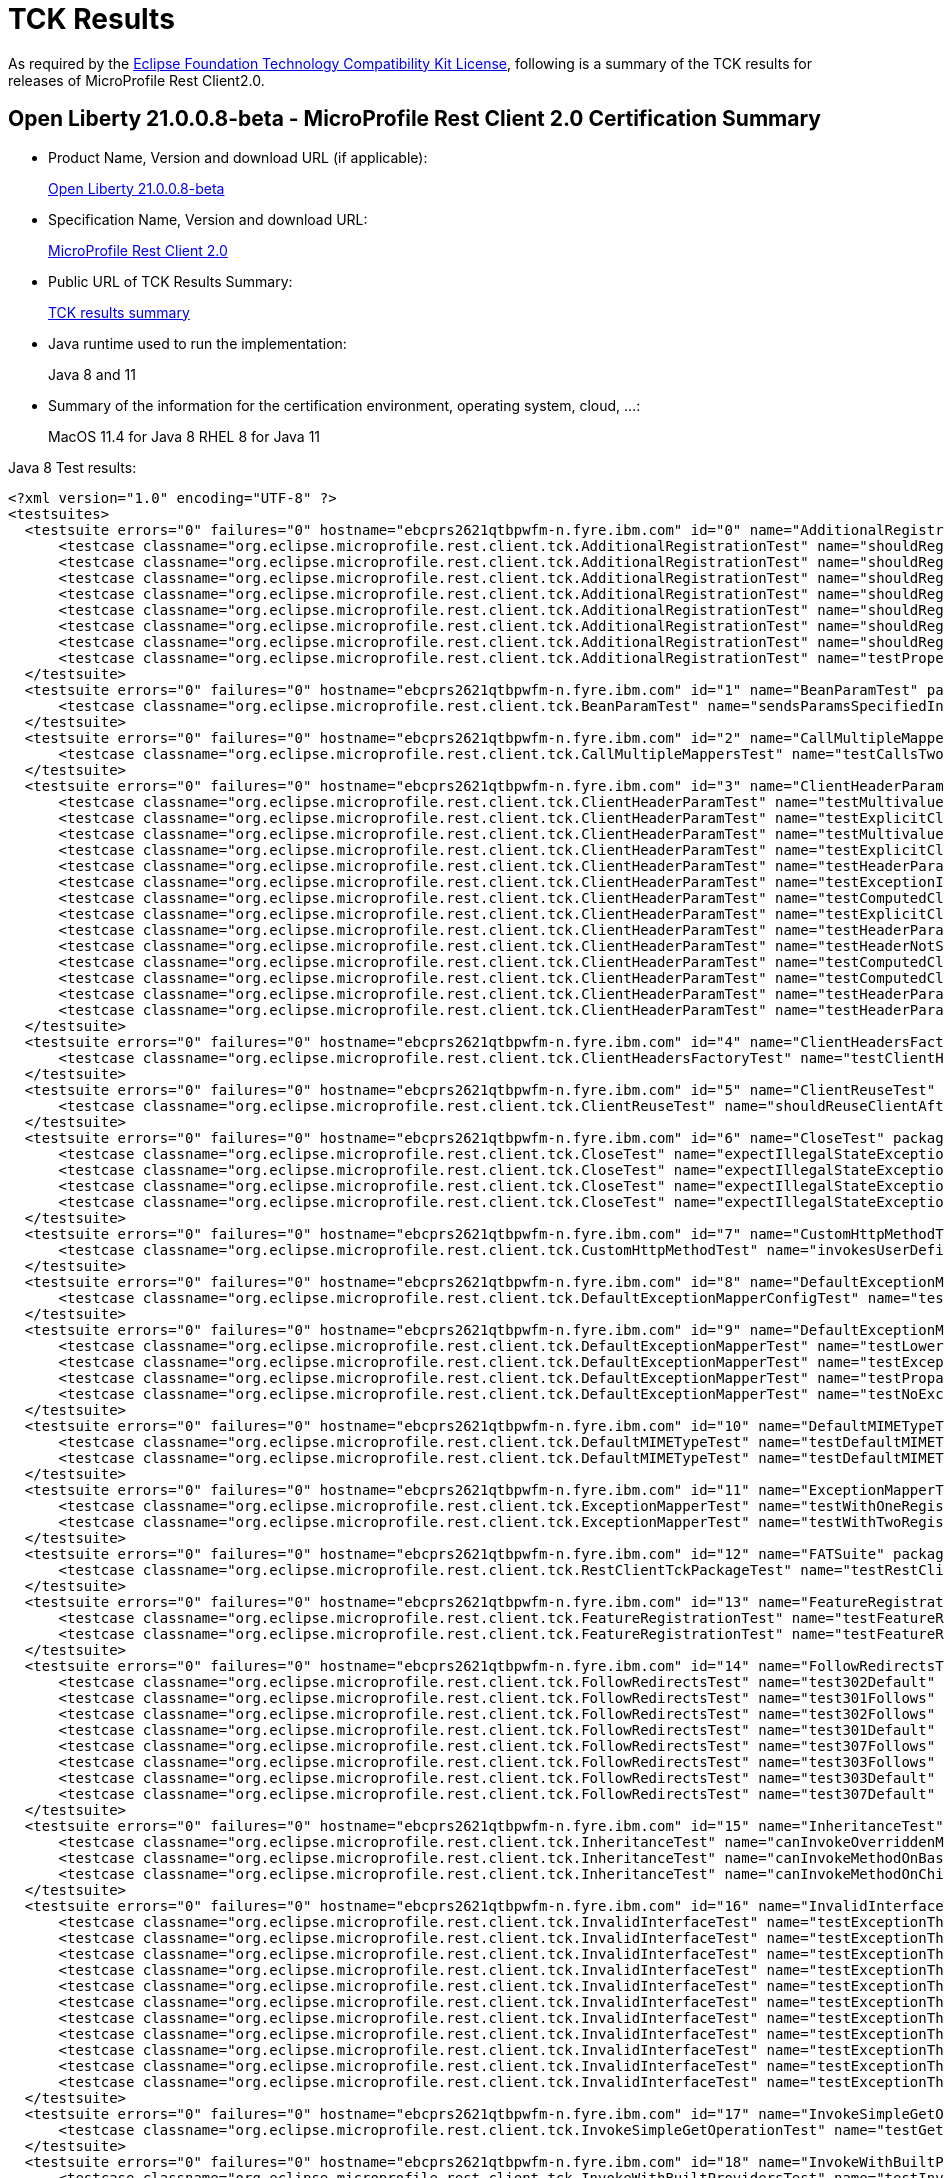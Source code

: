 :page-layout: certification
= TCK Results

As required by the https://www.eclipse.org/legal/tck.php[Eclipse Foundation Technology Compatibility Kit License], following is a summary of the TCK results for releases of MicroProfile Rest Client2.0.

== Open Liberty 21.0.0.8-beta - MicroProfile Rest Client 2.0 Certification Summary

* Product Name, Version and download URL (if applicable):
+
https://repo1.maven.org/maven2/io/openliberty/openliberty-runtime/21.0.0.8-beta/openliberty-runtime-21.0.0.8-beta.zip[Open Liberty 21.0.0.8-beta]

* Specification Name, Version and download URL:
+
link:https://download.eclipse.org/microprofile/microprofile-rest-client-2.0/microprofile-rest-client-spec-2.0.html[MicroProfile Rest Client 2.0]

* Public URL of TCK Results Summary:
+
link:TCKResults.html[TCK results summary]

* Java runtime used to run the implementation:
+
Java 8 and 11

* Summary of the information for the certification environment, operating system, cloud, ...:
+
MacOS 11.4 for Java 8
RHEL 8 for Java 11

Java 8 Test results:

[source,xml]
----
<?xml version="1.0" encoding="UTF-8" ?>
<testsuites>
  <testsuite errors="0" failures="0" hostname="ebcprs2621qtbpwfm-n.fyre.ibm.com" id="0" name="AdditionalRegistrationTest" package="org.eclipse.microprofile.rest.client.tck" tests="8" time="0.629" timestamp="7 Jul 2021 10:43:41 GMT">
      <testcase classname="org.eclipse.microprofile.rest.client.tck.AdditionalRegistrationTest" name="shouldRegisterAMultiTypedProviderClassWithPriorities" time="0.027" />
      <testcase classname="org.eclipse.microprofile.rest.client.tck.AdditionalRegistrationTest" name="shouldRegisterAMultiTypedProviderInstanceWithPriorities" time="0.030" />
      <testcase classname="org.eclipse.microprofile.rest.client.tck.AdditionalRegistrationTest" name="shouldRegisterAMultiTypedProviderInstance" time="0.074" />
      <testcase classname="org.eclipse.microprofile.rest.client.tck.AdditionalRegistrationTest" name="shouldRegisterProvidersWithPriority" time="0.047" />
      <testcase classname="org.eclipse.microprofile.rest.client.tck.AdditionalRegistrationTest" name="shouldRegisterAMultiTypedProviderClass" time="0.301" />
      <testcase classname="org.eclipse.microprofile.rest.client.tck.AdditionalRegistrationTest" name="shouldRegisterInstanceWithPriority" time="0.049" />
      <testcase classname="org.eclipse.microprofile.rest.client.tck.AdditionalRegistrationTest" name="shouldRegisterInstance" time="0.048" />
      <testcase classname="org.eclipse.microprofile.rest.client.tck.AdditionalRegistrationTest" name="testPropertiesRegistered" time="0.053" />
  </testsuite>
  <testsuite errors="0" failures="0" hostname="ebcprs2621qtbpwfm-n.fyre.ibm.com" id="1" name="BeanParamTest" package="org.eclipse.microprofile.rest.client.tck" tests="1" time="0.328" timestamp="7 Jul 2021 10:43:41 GMT">
      <testcase classname="org.eclipse.microprofile.rest.client.tck.BeanParamTest" name="sendsParamsSpecifiedInBeanParam" time="0.328" />
  </testsuite>
  <testsuite errors="0" failures="0" hostname="ebcprs2621qtbpwfm-n.fyre.ibm.com" id="2" name="CallMultipleMappersTest" package="org.eclipse.microprofile.rest.client.tck" tests="1" time="0.883" timestamp="7 Jul 2021 10:43:42 GMT">
      <testcase classname="org.eclipse.microprofile.rest.client.tck.CallMultipleMappersTest" name="testCallsTwoProvidersWithTwoRegisteredProvider" time="0.883" />
  </testsuite>
  <testsuite errors="0" failures="0" hostname="ebcprs2621qtbpwfm-n.fyre.ibm.com" id="3" name="ClientHeaderParamTest" package="org.eclipse.microprofile.rest.client.tck" tests="14" time="3.703" timestamp="7 Jul 2021 10:43:41 GMT">
      <testcase classname="org.eclipse.microprofile.rest.client.tck.ClientHeaderParamTest" name="testMultivaluedHeaderSentWhenInvokingComputeMethodFromSeparateClass" time="0.136" />
      <testcase classname="org.eclipse.microprofile.rest.client.tck.ClientHeaderParamTest" name="testExplicitClientHeaderParamOnMethod" time="0.174" />
      <testcase classname="org.eclipse.microprofile.rest.client.tck.ClientHeaderParamTest" name="testMultivaluedHeaderInterfaceExplicit" time="0.122" />
      <testcase classname="org.eclipse.microprofile.rest.client.tck.ClientHeaderParamTest" name="testExplicitClientHeaderParamOnInterface" time="0.225" />
      <testcase classname="org.eclipse.microprofile.rest.client.tck.ClientHeaderParamTest" name="testHeaderParamOverridesExplicitClientHeaderParamOnInterface" time="0.157" />
      <testcase classname="org.eclipse.microprofile.rest.client.tck.ClientHeaderParamTest" name="testExceptionInRequiredComputeMethodThrowsClientErrorException" time="0.113" />
      <testcase classname="org.eclipse.microprofile.rest.client.tck.ClientHeaderParamTest" name="testComputedClientHeaderParamOnInterface" time="1.526" />
      <testcase classname="org.eclipse.microprofile.rest.client.tck.ClientHeaderParamTest" name="testExplicitClientHeaderParamOnMethodOverridesClientHeaderParamOnInterface" time="0.183" />
      <testcase classname="org.eclipse.microprofile.rest.client.tck.ClientHeaderParamTest" name="testHeaderParamOverridesComputedClientHeaderParamOnMethod" time="0.139" />
      <testcase classname="org.eclipse.microprofile.rest.client.tck.ClientHeaderParamTest" name="testHeaderNotSentWhenExceptionThrownAndRequiredIsFalse" time="0.142" />
      <testcase classname="org.eclipse.microprofile.rest.client.tck.ClientHeaderParamTest" name="testComputedClientHeaderParamOnMethodOverridesClientHeaderParamOnInterface" time="0.160" />
      <testcase classname="org.eclipse.microprofile.rest.client.tck.ClientHeaderParamTest" name="testComputedClientHeaderParamOnMethod" time="0.196" />
      <testcase classname="org.eclipse.microprofile.rest.client.tck.ClientHeaderParamTest" name="testHeaderParamOverridesExplicitClientHeaderParamOnMethod" time="0.198" />
      <testcase classname="org.eclipse.microprofile.rest.client.tck.ClientHeaderParamTest" name="testHeaderParamOverridesComputedClientHeaderParamOnInterface" time="0.232" />
  </testsuite>
  <testsuite errors="0" failures="0" hostname="ebcprs2621qtbpwfm-n.fyre.ibm.com" id="4" name="ClientHeadersFactoryTest" package="org.eclipse.microprofile.rest.client.tck" tests="1" time="0.644" timestamp="7 Jul 2021 10:43:41 GMT">
      <testcase classname="org.eclipse.microprofile.rest.client.tck.ClientHeadersFactoryTest" name="testClientHeadersFactoryInvoked" time="0.644" />
  </testsuite>
  <testsuite errors="0" failures="0" hostname="ebcprs2621qtbpwfm-n.fyre.ibm.com" id="5" name="ClientReuseTest" package="org.eclipse.microprofile.rest.client.tck" tests="1" time="1.187" timestamp="7 Jul 2021 10:43:42 GMT">
      <testcase classname="org.eclipse.microprofile.rest.client.tck.ClientReuseTest" name="shouldReuseClientAfterFailure" time="1.187" />
  </testsuite>
  <testsuite errors="0" failures="0" hostname="ebcprs2621qtbpwfm-n.fyre.ibm.com" id="6" name="CloseTest" package="org.eclipse.microprofile.rest.client.tck" tests="4" time="0.437" timestamp="7 Jul 2021 10:43:42 GMT">
      <testcase classname="org.eclipse.microprofile.rest.client.tck.CloseTest" name="expectIllegalStateExceptionAfterCloseableClose" time="0.040" />
      <testcase classname="org.eclipse.microprofile.rest.client.tck.CloseTest" name="expectIllegalStateExceptionAfterCloseOnInterfaceThatExtendsCloseable" time="0.044" />
      <testcase classname="org.eclipse.microprofile.rest.client.tck.CloseTest" name="expectIllegalStateExceptionAfterAutoCloseableClose" time="0.308" />
      <testcase classname="org.eclipse.microprofile.rest.client.tck.CloseTest" name="expectIllegalStateExceptionAfterCloseOnInterfaceThatExtendsAutoCloseable" time="0.045" />
  </testsuite>
  <testsuite errors="0" failures="0" hostname="ebcprs2621qtbpwfm-n.fyre.ibm.com" id="7" name="CustomHttpMethodTest" package="org.eclipse.microprofile.rest.client.tck" tests="1" time="0.331" timestamp="7 Jul 2021 10:43:41 GMT">
      <testcase classname="org.eclipse.microprofile.rest.client.tck.CustomHttpMethodTest" name="invokesUserDefinedHttpMethod" time="0.331" />
  </testsuite>
  <testsuite errors="0" failures="0" hostname="ebcprs2621qtbpwfm-n.fyre.ibm.com" id="8" name="DefaultExceptionMapperConfigTest" package="org.eclipse.microprofile.rest.client.tck" tests="1" time="1.156" timestamp="7 Jul 2021 10:43:42 GMT">
      <testcase classname="org.eclipse.microprofile.rest.client.tck.DefaultExceptionMapperConfigTest" name="testNoExceptionThrownWhenDisabledDuringBuild" time="1.156" />
  </testsuite>
  <testsuite errors="0" failures="0" hostname="ebcprs2621qtbpwfm-n.fyre.ibm.com" id="9" name="DefaultExceptionMapperTest" package="org.eclipse.microprofile.rest.client.tck" tests="4" time="1.337" timestamp="7 Jul 2021 10:43:41 GMT">
      <testcase classname="org.eclipse.microprofile.rest.client.tck.DefaultExceptionMapperTest" name="testLowerPriorityMapperTakesPrecedenceFromDefault" time="0.177" />
      <testcase classname="org.eclipse.microprofile.rest.client.tck.DefaultExceptionMapperTest" name="testExceptionThrownWhenPropertySetToFalse" time="1.016" />
      <testcase classname="org.eclipse.microprofile.rest.client.tck.DefaultExceptionMapperTest" name="testPropagationOfResponseDetailsFromDefaultMapper" time="0.069" />
      <testcase classname="org.eclipse.microprofile.rest.client.tck.DefaultExceptionMapperTest" name="testNoExceptionThrownWhenDisabledDuringBuild" time="0.075" />
  </testsuite>
  <testsuite errors="0" failures="0" hostname="ebcprs2621qtbpwfm-n.fyre.ibm.com" id="10" name="DefaultMIMETypeTest" package="org.eclipse.microprofile.rest.client.tck" tests="2" time="0.368" timestamp="7 Jul 2021 10:43:42 GMT">
      <testcase classname="org.eclipse.microprofile.rest.client.tck.DefaultMIMETypeTest" name="testDefaultMIMETypeIsApplicationJson_Accept" time="0.327" />
      <testcase classname="org.eclipse.microprofile.rest.client.tck.DefaultMIMETypeTest" name="testDefaultMIMETypeIsApplicationJson_ContentType" time="0.041" />
  </testsuite>
  <testsuite errors="0" failures="0" hostname="ebcprs2621qtbpwfm-n.fyre.ibm.com" id="11" name="ExceptionMapperTest" package="org.eclipse.microprofile.rest.client.tck" tests="2" time="1.027" timestamp="7 Jul 2021 10:43:41 GMT">
      <testcase classname="org.eclipse.microprofile.rest.client.tck.ExceptionMapperTest" name="testWithOneRegisteredProvider" time="0.946" />
      <testcase classname="org.eclipse.microprofile.rest.client.tck.ExceptionMapperTest" name="testWithTwoRegisteredProviders" time="0.081" />
  </testsuite>
  <testsuite errors="0" failures="0" hostname="ebcprs2621qtbpwfm-n.fyre.ibm.com" id="12" name="FATSuite" package="org.eclipse.microprofile.rest.client.tck" tests="1" time="530.805" timestamp="2021-07-07T10:34:52">
      <testcase classname="org.eclipse.microprofile.rest.client.tck.RestClientTckPackageTest" name="testRestClientTck" time="528.78" />
  </testsuite>
  <testsuite errors="0" failures="0" hostname="ebcprs2621qtbpwfm-n.fyre.ibm.com" id="13" name="FeatureRegistrationTest" package="org.eclipse.microprofile.rest.client.tck" tests="2" time="0.691" timestamp="7 Jul 2021 10:43:41 GMT">
      <testcase classname="org.eclipse.microprofile.rest.client.tck.FeatureRegistrationTest" name="testFeatureRegistrationViaCDI" time="0.050" />
      <testcase classname="org.eclipse.microprofile.rest.client.tck.FeatureRegistrationTest" name="testFeatureRegistrationViaBuilder" time="0.641" />
  </testsuite>
  <testsuite errors="0" failures="0" hostname="ebcprs2621qtbpwfm-n.fyre.ibm.com" id="14" name="FollowRedirectsTest" package="org.eclipse.microprofile.rest.client.tck" tests="8" time="2.079" timestamp="7 Jul 2021 10:43:42 GMT">
      <testcase classname="org.eclipse.microprofile.rest.client.tck.FollowRedirectsTest" name="test302Default" time="0.101" />
      <testcase classname="org.eclipse.microprofile.rest.client.tck.FollowRedirectsTest" name="test301Follows" time="0.142" />
      <testcase classname="org.eclipse.microprofile.rest.client.tck.FollowRedirectsTest" name="test302Follows" time="0.111" />
      <testcase classname="org.eclipse.microprofile.rest.client.tck.FollowRedirectsTest" name="test301Default" time="1.201" />
      <testcase classname="org.eclipse.microprofile.rest.client.tck.FollowRedirectsTest" name="test307Follows" time="0.198" />
      <testcase classname="org.eclipse.microprofile.rest.client.tck.FollowRedirectsTest" name="test303Follows" time="0.122" />
      <testcase classname="org.eclipse.microprofile.rest.client.tck.FollowRedirectsTest" name="test303Default" time="0.091" />
      <testcase classname="org.eclipse.microprofile.rest.client.tck.FollowRedirectsTest" name="test307Default" time="0.113" />
  </testsuite>
  <testsuite errors="0" failures="0" hostname="ebcprs2621qtbpwfm-n.fyre.ibm.com" id="15" name="InheritanceTest" package="org.eclipse.microprofile.rest.client.tck" tests="3" time="0.407" timestamp="7 Jul 2021 10:43:41 GMT">
      <testcase classname="org.eclipse.microprofile.rest.client.tck.InheritanceTest" name="canInvokeOverriddenMethodOnChildInterface" time="0.056" />
      <testcase classname="org.eclipse.microprofile.rest.client.tck.InheritanceTest" name="canInvokeMethodOnBaseInterface" time="0.320" />
      <testcase classname="org.eclipse.microprofile.rest.client.tck.InheritanceTest" name="canInvokeMethodOnChildInterface" time="0.031" />
  </testsuite>
  <testsuite errors="0" failures="0" hostname="ebcprs2621qtbpwfm-n.fyre.ibm.com" id="16" name="InvalidInterfaceTest" package="org.eclipse.microprofile.rest.client.tck" tests="11" time="0.693" timestamp="7 Jul 2021 10:43:42 GMT">
      <testcase classname="org.eclipse.microprofile.rest.client.tck.InvalidInterfaceTest" name="testExceptionThrownWhenMultipleClientHeaderParamsSpecifySameHeaderOnMethod" time="0.038" />
      <testcase classname="org.eclipse.microprofile.rest.client.tck.InvalidInterfaceTest" name="testExceptionThrownWhenInterfaceHasMethodWithMismatchedPathParameter" time="0.037" />
      <testcase classname="org.eclipse.microprofile.rest.client.tck.InvalidInterfaceTest" name="testExceptionThrownWhenMultipleHeaderValuesSpecifiedIncludeComputeMethodOnMethod" time="0.033" />
      <testcase classname="org.eclipse.microprofile.rest.client.tck.InvalidInterfaceTest" name="testExceptionThrownWhenInterfaceHasMethodWithMissingPathParamAnnotation_templateDeclaredAtTypeLevel" time="0.086" />
      <testcase classname="org.eclipse.microprofile.rest.client.tck.InvalidInterfaceTest" name="testExceptionThrownWhenMultipleHeaderValuesSpecifiedIncludeComputeMethodOnInterface" time="0.035" />
      <testcase classname="org.eclipse.microprofile.rest.client.tck.InvalidInterfaceTest" name="testExceptionThrownWhenInterfaceHasMethodWithMissingPathParamAnnotation_templateDeclaredAtMethodLevel" time="0.030" />
      <testcase classname="org.eclipse.microprofile.rest.client.tck.InvalidInterfaceTest" name="testExceptionThrownWhenClientHeaderParamComputeValueSpecifiesMissingMethod" time="0.031" />
      <testcase classname="org.eclipse.microprofile.rest.client.tck.InvalidInterfaceTest" name="testExceptionThrownWhenInterfaceHasMethodWithMultipleHTTPMethodAnnotations" time="0.031" />
      <testcase classname="org.eclipse.microprofile.rest.client.tck.InvalidInterfaceTest" name="testExceptionThrownWhenClientHeaderParamComputeValueSpecifiesMethodWithInvalidSignature" time="0.302" />
      <testcase classname="org.eclipse.microprofile.rest.client.tck.InvalidInterfaceTest" name="testExceptionThrownWhenInterfaceHasMethodWithPathParamAnnotationButNoURITemplate" time="0.031" />
      <testcase classname="org.eclipse.microprofile.rest.client.tck.InvalidInterfaceTest" name="testExceptionThrownWhenMultipleClientHeaderParamsSpecifySameHeaderOnInterface" time="0.039" />
  </testsuite>
  <testsuite errors="0" failures="0" hostname="ebcprs2621qtbpwfm-n.fyre.ibm.com" id="17" name="InvokeSimpleGetOperationTest" package="org.eclipse.microprofile.rest.client.tck" tests="1" time="1.120" timestamp="7 Jul 2021 10:43:42 GMT">
      <testcase classname="org.eclipse.microprofile.rest.client.tck.InvokeSimpleGetOperationTest" name="testGetExecutionWithBuiltClient" time="1.120" />
  </testsuite>
  <testsuite errors="0" failures="0" hostname="ebcprs2621qtbpwfm-n.fyre.ibm.com" id="18" name="InvokeWithBuiltProvidersTest" package="org.eclipse.microprofile.rest.client.tck" tests="2" time="1.406" timestamp="7 Jul 2021 10:43:42 GMT">
      <testcase classname="org.eclipse.microprofile.rest.client.tck.InvokeWithBuiltProvidersTest" name="testInvokesPostOperationWithRegisteredProviders" time="1.301" />
      <testcase classname="org.eclipse.microprofile.rest.client.tck.InvokeWithBuiltProvidersTest" name="testInvokesPutOperationWithRegisteredProviders" time="0.105" />
  </testsuite>
  <testsuite errors="0" failures="0" hostname="ebcprs2621qtbpwfm-n.fyre.ibm.com" id="19" name="InvokeWithJsonPProviderTest" package="org.eclipse.microprofile.rest.client.tck" tests="4" time="1.414" timestamp="7 Jul 2021 10:43:41 GMT">
      <testcase classname="org.eclipse.microprofile.rest.client.tck.InvokeWithJsonPProviderTest" name="testGetExecutesForBothClients" time="1.006" />
      <testcase classname="org.eclipse.microprofile.rest.client.tck.InvokeWithJsonPProviderTest" name="testPostExecutes" time="0.156" />
      <testcase classname="org.eclipse.microprofile.rest.client.tck.InvokeWithJsonPProviderTest" name="testGetSingleExecutesForBothClients" time="0.125" />
      <testcase classname="org.eclipse.microprofile.rest.client.tck.InvokeWithJsonPProviderTest" name="testPutExecutes" time="0.127" />
  </testsuite>
  <testsuite errors="0" failures="0" hostname="ebcprs2621qtbpwfm-n.fyre.ibm.com" id="20" name="InvokeWithRegisteredProvidersTest" package="org.eclipse.microprofile.rest.client.tck" tests="2" time="1.123" timestamp="7 Jul 2021 10:43:41 GMT">
      <testcase classname="org.eclipse.microprofile.rest.client.tck.InvokeWithRegisteredProvidersTest" name="testInvokesPutOperationWithAnnotatedProviders" time="0.096" />
      <testcase classname="org.eclipse.microprofile.rest.client.tck.InvokeWithRegisteredProvidersTest" name="testInvokesPostOperationWithAnnotatedProviders" time="1.027" />
  </testsuite>
  <testsuite errors="0" failures="0" hostname="ebcprs2621qtbpwfm-n.fyre.ibm.com" id="21" name="InvokedMethodTest" package="org.eclipse.microprofile.rest.client.tck" tests="1" time="0.325" timestamp="7 Jul 2021 10:43:41 GMT">
      <testcase classname="org.eclipse.microprofile.rest.client.tck.InvokedMethodTest" name="testRequestFilterReturnsMethodInvoked" time="0.325" />
  </testsuite>
  <testsuite errors="0" failures="0" hostname="ebcprs2621qtbpwfm-n.fyre.ibm.com" id="22" name="MultiRegisteredTest" package="org.eclipse.microprofile.rest.client.tck" tests="2" time="1.028" timestamp="7 Jul 2021 10:43:41 GMT">
      <testcase classname="org.eclipse.microprofile.rest.client.tck.MultiRegisteredTest" name="testOverrideProviderAnnotationOnBuilder" time="0.079" />
      <testcase classname="org.eclipse.microprofile.rest.client.tck.MultiRegisteredTest" name="testOverrideInterfaceAndProviderAnnotationOnBuilder" time="0.949" />
  </testsuite>
  <testsuite errors="0" failures="0" hostname="ebcprs2621qtbpwfm-n.fyre.ibm.com" id="23" name="ProducesConsumesTest" package="org.eclipse.microprofile.rest.client.tck" tests="2" time="0.423" timestamp="7 Jul 2021 10:43:41 GMT">
      <testcase classname="org.eclipse.microprofile.rest.client.tck.ProducesConsumesTest" name="testProducesConsumesAnnotationOnMethod" time="0.057" />
      <testcase classname="org.eclipse.microprofile.rest.client.tck.ProducesConsumesTest" name="testProducesConsumesAnnotationOnInterface" time="0.366" />
  </testsuite>
  <testsuite errors="0" failures="0" hostname="ebcprs2621qtbpwfm-n.fyre.ibm.com" id="24" name="ProvidesRestClientBuilderTest" package="org.eclipse.microprofile.rest.client.tck" tests="3" time="0.422" timestamp="7 Jul 2021 10:43:41 GMT">
      <testcase classname="org.eclipse.microprofile.rest.client.tck.ProvidesRestClientBuilderTest" name="testLastBaseUriOrBaseUrlCallWins" time="0.051" />
      <testcase classname="org.eclipse.microprofile.rest.client.tck.ProvidesRestClientBuilderTest" name="testCanCallStaticLoader" time="0.331" />
      <testcase classname="org.eclipse.microprofile.rest.client.tck.ProvidesRestClientBuilderTest" name="testIllegalStateExceptionThrownWhenNoBaseUriOrUrlSpecified" time="0.040" />
  </testsuite>
  <testsuite errors="0" failures="0" hostname="ebcprs2621qtbpwfm-n.fyre.ibm.com" id="25" name="ProxyServerTest" package="org.eclipse.microprofile.rest.client.tck" tests="5" time="1.578" timestamp="7 Jul 2021 10:43:41 GMT">
      <testcase classname="org.eclipse.microprofile.rest.client.tck.ProxyServerTest" name="testInvalidPortNumber1" time="0.086" />
      <testcase classname="org.eclipse.microprofile.rest.client.tck.ProxyServerTest" name="testNullHostName" time="0.059" />
      <testcase classname="org.eclipse.microprofile.rest.client.tck.ProxyServerTest" name="testInvalidPortNumber" time="0.705" />
      <testcase classname="org.eclipse.microprofile.rest.client.tck.ProxyServerTest" name="testInvalidPortNumber2" time="0.050" />
      <testcase classname="org.eclipse.microprofile.rest.client.tck.ProxyServerTest" name="testProxy" time="0.678" />
  </testsuite>
  <testsuite errors="0" failures="0" hostname="ebcprs2621qtbpwfm-n.fyre.ibm.com" id="26" name="QueryParamStyleTest" package="org.eclipse.microprofile.rest.client.tck" tests="4" time="0.502" timestamp="7 Jul 2021 10:43:41 GMT">
      <testcase classname="org.eclipse.microprofile.rest.client.tck.QueryParamStyleTest" name="arrayPairs" time="0.393" />
      <testcase classname="org.eclipse.microprofile.rest.client.tck.QueryParamStyleTest" name="commaSeparated" time="0.042" />
      <testcase classname="org.eclipse.microprofile.rest.client.tck.QueryParamStyleTest" name="explicitMultiPair" time="0.030" />
      <testcase classname="org.eclipse.microprofile.rest.client.tck.QueryParamStyleTest" name="defaultStyleIsMultiPair" time="0.037" />
  </testsuite>
  <testsuite errors="0" failures="0" hostname="ebcprs2621qtbpwfm-n.fyre.ibm.com" id="27" name="RestClientBuilderListenerTest" package="org.eclipse.microprofile.rest.client.tck" tests="1" time="0.316" timestamp="7 Jul 2021 10:43:41 GMT">
      <testcase classname="org.eclipse.microprofile.rest.client.tck.RestClientBuilderListenerTest" name="testRegistrarInvoked" time="0.316" />
  </testsuite>
  <testsuite errors="0" failures="0" hostname="ebcprs2621qtbpwfm-n.fyre.ibm.com" id="28" name="RestClientListenerTest" package="org.eclipse.microprofile.rest.client.tck" tests="1" time="0.318" timestamp="7 Jul 2021 10:43:42 GMT">
      <testcase classname="org.eclipse.microprofile.rest.client.tck.RestClientListenerTest" name="testRestClientListenerInvoked" time="0.318" />
  </testsuite>
  <testsuite errors="0" failures="0" hostname="ebcprs2621qtbpwfm-n.fyre.ibm.com" id="29" name="SubResourceTest" package="org.eclipse.microprofile.rest.client.tck" tests="1" time="0.415" timestamp="7 Jul 2021 10:43:41 GMT">
      <testcase classname="org.eclipse.microprofile.rest.client.tck.SubResourceTest" name="canInvokeMethodOnSubResourceInterface" time="0.415" />
  </testsuite>
  <testsuite errors="0" failures="0" hostname="ebcprs2621qtbpwfm-n.fyre.ibm.com" id="30" name="AsyncMethodTest" package="org.eclipse.microprofile.rest.client.tck.asynctests" tests="4" time="1.301" timestamp="7 Jul 2021 10:43:41 GMT">
      <testcase classname="org.eclipse.microprofile.rest.client.tck.asynctests.AsyncMethodTest" name="testNullExecutorServiceThrowsIllegalArgumentException" time="0.065" />
      <testcase classname="org.eclipse.microprofile.rest.client.tck.asynctests.AsyncMethodTest" name="testAsyncInvocationInterceptorProvider" time="0.979" />
      <testcase classname="org.eclipse.microprofile.rest.client.tck.asynctests.AsyncMethodTest" name="testExecutorService" time="0.098" />
      <testcase classname="org.eclipse.microprofile.rest.client.tck.asynctests.AsyncMethodTest" name="testInterfaceMethodWithCompletionStageObjectReturnIsInvokedAsynchronously" time="0.159" />
  </testsuite>
  <testsuite errors="0" failures="0" hostname="ebcprs2621qtbpwfm-n.fyre.ibm.com" id="31" name="CDIInvokeAsyncSimpleGetOperationTest" package="org.eclipse.microprofile.rest.client.tck.asynctests" tests="2" time="1.057" timestamp="7 Jul 2021 10:43:41 GMT">
      <testcase classname="org.eclipse.microprofile.rest.client.tck.asynctests.CDIInvokeAsyncSimpleGetOperationTest" name="testHasDependentScopedByDefault" time="0.528" />
      <testcase classname="org.eclipse.microprofile.rest.client.tck.asynctests.CDIInvokeAsyncSimpleGetOperationTest" name="testInvokesGetOperationWithCDIBean" time="0.529" />
  </testsuite>
  <testsuite errors="0" failures="0" hostname="ebcprs2621qtbpwfm-n.fyre.ibm.com" id="32" name="CDIClientHeadersFactoryTest" package="org.eclipse.microprofile.rest.client.tck.cditests" tests="1" time="0.353" timestamp="7 Jul 2021 10:43:41 GMT">
      <testcase classname="org.eclipse.microprofile.rest.client.tck.cditests.CDIClientHeadersFactoryTest" name="testClientHeadersFactoryInvoked" time="0.353" />
  </testsuite>
  <testsuite errors="0" failures="0" hostname="ebcprs2621qtbpwfm-n.fyre.ibm.com" id="33" name="CDIFollowRedirectsTest" package="org.eclipse.microprofile.rest.client.tck.cditests" tests="8" time="1.916" timestamp="7 Jul 2021 10:43:41 GMT">
      <testcase classname="org.eclipse.microprofile.rest.client.tck.cditests.CDIFollowRedirectsTest" name="test301Follows" time="0.141" />
      <testcase classname="org.eclipse.microprofile.rest.client.tck.cditests.CDIFollowRedirectsTest" name="test302Default" time="0.137" />
      <testcase classname="org.eclipse.microprofile.rest.client.tck.cditests.CDIFollowRedirectsTest" name="test301Default" time="1.107" />
      <testcase classname="org.eclipse.microprofile.rest.client.tck.cditests.CDIFollowRedirectsTest" name="test307Follows" time="0.100" />
      <testcase classname="org.eclipse.microprofile.rest.client.tck.cditests.CDIFollowRedirectsTest" name="test302Follows" time="0.103" />
      <testcase classname="org.eclipse.microprofile.rest.client.tck.cditests.CDIFollowRedirectsTest" name="test307Default" time="0.097" />
      <testcase classname="org.eclipse.microprofile.rest.client.tck.cditests.CDIFollowRedirectsTest" name="test303Follows" time="0.143" />
      <testcase classname="org.eclipse.microprofile.rest.client.tck.cditests.CDIFollowRedirectsTest" name="test303Default" time="0.088" />
  </testsuite>
  <testsuite errors="0" failures="0" hostname="ebcprs2621qtbpwfm-n.fyre.ibm.com" id="34" name="CDIInterceptorTest" package="org.eclipse.microprofile.rest.client.tck.cditests" tests="2" time="0.397" timestamp="7 Jul 2021 10:43:41 GMT">
      <testcase classname="org.eclipse.microprofile.rest.client.tck.cditests.CDIInterceptorTest" name="testInterceptorNotInvokedWhenNoAnnotationApplied" time="0.044" />
      <testcase classname="org.eclipse.microprofile.rest.client.tck.cditests.CDIInterceptorTest" name="testInterceptorInvoked" time="0.353" />
  </testsuite>
  <testsuite errors="0" failures="0" hostname="ebcprs2621qtbpwfm-n.fyre.ibm.com" id="35" name="CDIInvokeSimpleGetOperationTest" package="org.eclipse.microprofile.rest.client.tck.cditests" tests="2" time="1.152" timestamp="7 Jul 2021 10:43:42 GMT">
      <testcase classname="org.eclipse.microprofile.rest.client.tck.cditests.CDIInvokeSimpleGetOperationTest" name="testInvokesGetOperationWithCDIBean" time="0.556" />
      <testcase classname="org.eclipse.microprofile.rest.client.tck.cditests.CDIInvokeSimpleGetOperationTest" name="testHasDependentScopedByDefault" time="0.596" />
  </testsuite>
  <testsuite errors="0" failures="0" hostname="ebcprs2621qtbpwfm-n.fyre.ibm.com" id="36" name="CDIInvokeWithRegisteredProvidersTest" package="org.eclipse.microprofile.rest.client.tck.cditests" tests="6" time="1.642" timestamp="7 Jul 2021 10:43:41 GMT">
      <testcase classname="org.eclipse.microprofile.rest.client.tck.cditests.CDIInvokeWithRegisteredProvidersTest" name="testInvokesPutOperation_viaAnnotation" time="0.105" />
      <testcase classname="org.eclipse.microprofile.rest.client.tck.cditests.CDIInvokeWithRegisteredProvidersTest" name="testInvokesPostOperation_viaMPConfig" time="0.137" />
      <testcase classname="org.eclipse.microprofile.rest.client.tck.cditests.CDIInvokeWithRegisteredProvidersTest" name="testInvokesPutOperation_viaMPConfigWithConfigKey" time="0.107" />
      <testcase classname="org.eclipse.microprofile.rest.client.tck.cditests.CDIInvokeWithRegisteredProvidersTest" name="testInvokesPutOperation_viaMPConfig" time="0.106" />
      <testcase classname="org.eclipse.microprofile.rest.client.tck.cditests.CDIInvokeWithRegisteredProvidersTest" name="testInvokesPostOperation_viaMPConfigWithConfigKey" time="0.102" />
      <testcase classname="org.eclipse.microprofile.rest.client.tck.cditests.CDIInvokeWithRegisteredProvidersTest" name="testInvokesPostOperation_viaAnnotation" time="1.085" />
  </testsuite>
  <testsuite errors="0" failures="0" hostname="ebcprs2621qtbpwfm-n.fyre.ibm.com" id="37" name="CDIManagedProviderTest" package="org.eclipse.microprofile.rest.client.tck.cditests" tests="4" time="0.551" timestamp="7 Jul 2021 10:43:41 GMT">
      <testcase classname="org.eclipse.microprofile.rest.client.tck.cditests.CDIManagedProviderTest" name="testCDIProviderSpecifiedViaAnnotation" time="0.047" />
      <testcase classname="org.eclipse.microprofile.rest.client.tck.cditests.CDIManagedProviderTest" name="testCDIProviderSpecifiedInMPConfig" time="0.396" />
      <testcase classname="org.eclipse.microprofile.rest.client.tck.cditests.CDIManagedProviderTest" name="testInstanceProviderSpecifiedViaRestClientBuilderDoesNotUseCDIManagedProvider" time="0.046" />
      <testcase classname="org.eclipse.microprofile.rest.client.tck.cditests.CDIManagedProviderTest" name="testCDIProviderSpecifiedViaRestClientBuilder" time="0.062" />
  </testsuite>
  <testsuite errors="0" failures="0" hostname="ebcprs2621qtbpwfm-n.fyre.ibm.com" id="38" name="CDIProxyServerTest" package="org.eclipse.microprofile.rest.client.tck.cditests" tests="1" time="1.430" timestamp="7 Jul 2021 10:43:41 GMT">
      <testcase classname="org.eclipse.microprofile.rest.client.tck.cditests.CDIProxyServerTest" name="testProxy" time="1.430" />
  </testsuite>
  <testsuite errors="0" failures="0" hostname="ebcprs2621qtbpwfm-n.fyre.ibm.com" id="39" name="CDIQueryParamStyleTest" package="org.eclipse.microprofile.rest.client.tck.cditests" tests="4" time="0.488" timestamp="7 Jul 2021 10:43:42 GMT">
      <testcase classname="org.eclipse.microprofile.rest.client.tck.cditests.CDIQueryParamStyleTest" name="commaSeparated" time="0.069" />
      <testcase classname="org.eclipse.microprofile.rest.client.tck.cditests.CDIQueryParamStyleTest" name="explicitMultiPair" time="0.065" />
      <testcase classname="org.eclipse.microprofile.rest.client.tck.cditests.CDIQueryParamStyleTest" name="defaultStyleIsMultiPair" time="0.047" />
      <testcase classname="org.eclipse.microprofile.rest.client.tck.cditests.CDIQueryParamStyleTest" name="arrayPairs" time="0.307" />
  </testsuite>
  <testsuite errors="0" failures="0" hostname="ebcprs2621qtbpwfm-n.fyre.ibm.com" id="40" name="CDIURIvsURLConfigTest" package="org.eclipse.microprofile.rest.client.tck.cditests" tests="3" time="3.272" timestamp="7 Jul 2021 10:43:41 GMT">
      <testcase classname="org.eclipse.microprofile.rest.client.tck.cditests.CDIURIvsURLConfigTest" name="testURItakesPrecedenceOverURL" time="1.145" />
      <testcase classname="org.eclipse.microprofile.rest.client.tck.cditests.CDIURIvsURLConfigTest" name="testMPConfigURIOverridesBaseUriInRegisterRestClientAnnotation" time="0.108" />
      <testcase classname="org.eclipse.microprofile.rest.client.tck.cditests.CDIURIvsURLConfigTest" name="testBaseUriInRegisterRestClientAnnotation" time="2.019" />
  </testsuite>
  <testsuite errors="0" failures="0" hostname="ebcprs2621qtbpwfm-n.fyre.ibm.com" id="41" name="ConfigKeyForMultipleInterfacesTest" package="org.eclipse.microprofile.rest.client.tck.cditests" tests="1" time="0.320" timestamp="7 Jul 2021 10:43:41 GMT">
      <testcase classname="org.eclipse.microprofile.rest.client.tck.cditests.ConfigKeyForMultipleInterfacesTest" name="testConfigKeyUsedForUri" time="0.320" />
  </testsuite>
  <testsuite errors="0" failures="0" hostname="ebcprs2621qtbpwfm-n.fyre.ibm.com" id="42" name="ConfigKeyTest" package="org.eclipse.microprofile.rest.client.tck.cditests" tests="2" time="0.380" timestamp="7 Jul 2021 10:43:41 GMT">
      <testcase classname="org.eclipse.microprofile.rest.client.tck.cditests.ConfigKeyTest" name="testConfigKeyUsedForUri" time="0.340" />
      <testcase classname="org.eclipse.microprofile.rest.client.tck.cditests.ConfigKeyTest" name="testFullyQualifiedClassnamePropTakesPrecedenceOverConfigKey" time="0.040" />
  </testsuite>
  <testsuite errors="0" failures="0" hostname="ebcprs2621qtbpwfm-n.fyre.ibm.com" id="43" name="HasAppScopeTest" package="org.eclipse.microprofile.rest.client.tck.cditests" tests="3" time="0.466" timestamp="7 Jul 2021 10:43:41 GMT">
      <testcase classname="org.eclipse.microprofile.rest.client.tck.cditests.HasAppScopeTest" name="testHasApplicationScopedFromConfigKey" time="0.031" />
      <testcase classname="org.eclipse.microprofile.rest.client.tck.cditests.HasAppScopeTest" name="testHasApplicationScoped" time="0.406" />
      <testcase classname="org.eclipse.microprofile.rest.client.tck.cditests.HasAppScopeTest" name="testHasApplicationScopedWhenAnnotated" time="0.029" />
  </testsuite>
  <testsuite errors="0" failures="0" hostname="ebcprs2621qtbpwfm-n.fyre.ibm.com" id="44" name="HasConversationScopeTest" package="org.eclipse.microprofile.rest.client.tck.cditests" tests="3" time="0.401" timestamp="7 Jul 2021 10:43:41 GMT">
      <testcase classname="org.eclipse.microprofile.rest.client.tck.cditests.HasConversationScopeTest" name="testHasConversationScopedWhenAnnotated" time="0.036" />
      <testcase classname="org.eclipse.microprofile.rest.client.tck.cditests.HasConversationScopeTest" name="testHasConversationScoped" time="0.332" />
      <testcase classname="org.eclipse.microprofile.rest.client.tck.cditests.HasConversationScopeTest" name="testHasConversationScopedFromConfigKey" time="0.033" />
  </testsuite>
  <testsuite errors="0" failures="0" hostname="ebcprs2621qtbpwfm-n.fyre.ibm.com" id="45" name="HasRequestScopeTest" package="org.eclipse.microprofile.rest.client.tck.cditests" tests="3" time="0.337" timestamp="7 Jul 2021 10:43:42 GMT">
      <testcase classname="org.eclipse.microprofile.rest.client.tck.cditests.HasRequestScopeTest" name="testHasRequestScopedWhenAnnotated" time="0.022" />
      <testcase classname="org.eclipse.microprofile.rest.client.tck.cditests.HasRequestScopeTest" name="testHasRequestScopedFromConfigKey" time="0.027" />
      <testcase classname="org.eclipse.microprofile.rest.client.tck.cditests.HasRequestScopeTest" name="testHasRequestScoped" time="0.288" />
  </testsuite>
  <testsuite errors="0" failures="0" hostname="ebcprs2621qtbpwfm-n.fyre.ibm.com" id="46" name="HasSessionScopeTest" package="org.eclipse.microprofile.rest.client.tck.cditests" tests="3" time="0.385" timestamp="7 Jul 2021 10:43:41 GMT">
      <testcase classname="org.eclipse.microprofile.rest.client.tck.cditests.HasSessionScopeTest" name="testHasSingletonScoped" time="0.042" />
      <testcase classname="org.eclipse.microprofile.rest.client.tck.cditests.HasSessionScopeTest" name="testHasSessionScopedWhenAnnotated" time="0.035" />
      <testcase classname="org.eclipse.microprofile.rest.client.tck.cditests.HasSessionScopeTest" name="testHasSessionScopedFromConfigKey" time="0.308" />
  </testsuite>
  <testsuite errors="0" failures="0" hostname="ebcprs2621qtbpwfm-n.fyre.ibm.com" id="47" name="HasSingletonScopeTest" package="org.eclipse.microprofile.rest.client.tck.cditests" tests="3" time="0.340" timestamp="7 Jul 2021 10:43:41 GMT">
      <testcase classname="org.eclipse.microprofile.rest.client.tck.cditests.HasSingletonScopeTest" name="testHasSingletonScoped" time="0.287" />
      <testcase classname="org.eclipse.microprofile.rest.client.tck.cditests.HasSingletonScopeTest" name="testHasSingletonScopedFromConfigKey" time="0.026" />
      <testcase classname="org.eclipse.microprofile.rest.client.tck.cditests.HasSingletonScopeTest" name="testHasSingletonScopedWhenAnnotated" time="0.027" />
  </testsuite>
  <testsuite errors="0" failures="0" hostname="ebcprs2621qtbpwfm-n.fyre.ibm.com" id="48" name="InvokeWithJsonBProviderTest" package="org.eclipse.microprofile.rest.client.tck.jsonb" tests="2" time="1.486" timestamp="7 Jul 2021 10:43:41 GMT">
      <testcase classname="org.eclipse.microprofile.rest.client.tck.jsonb.InvokeWithJsonBProviderTest" name="testGetExecutesForBothClients" time="0.135" />
      <testcase classname="org.eclipse.microprofile.rest.client.tck.jsonb.InvokeWithJsonBProviderTest" name="testCanSeePrivatePropertiesViaContextResolver" time="1.351" />
  </testsuite>
  <testsuite errors="0" failures="0" hostname="ebcprs2621qtbpwfm-n.fyre.ibm.com" id="49" name="TimeoutBuilderIndependentOfMPConfigTest" package="org.eclipse.microprofile.rest.client.tck.timeout" tests="2" time="11.170" timestamp="7 Jul 2021 10:43:41 GMT">
      <testcase classname="org.eclipse.microprofile.rest.client.tck.timeout.TimeoutBuilderIndependentOfMPConfigTest" name="testReadTimeout" time="5.480" />
      <testcase classname="org.eclipse.microprofile.rest.client.tck.timeout.TimeoutBuilderIndependentOfMPConfigTest" name="testConnectTimeout" time="5.690" />
  </testsuite>
  <testsuite errors="0" failures="0" hostname="ebcprs2621qtbpwfm-n.fyre.ibm.com" id="50" name="TimeoutTest" package="org.eclipse.microprofile.rest.client.tck.timeout" tests="2" time="11.208" timestamp="7 Jul 2021 10:43:41 GMT">
      <testcase classname="org.eclipse.microprofile.rest.client.tck.timeout.TimeoutTest" name="testConnectTimeout" time="5.693" />
      <testcase classname="org.eclipse.microprofile.rest.client.tck.timeout.TimeoutTest" name="testReadTimeout" time="5.515" />
  </testsuite>
  <testsuite errors="0" failures="0" hostname="ebcprs2621qtbpwfm-n.fyre.ibm.com" id="51" name="TimeoutViaMPConfigTest" package="org.eclipse.microprofile.rest.client.tck.timeout" tests="2" time="15.202" timestamp="7 Jul 2021 10:43:42 GMT">
      <testcase classname="org.eclipse.microprofile.rest.client.tck.timeout.TimeoutViaMPConfigTest" name="testConnectTimeout" time="7.683" />
      <testcase classname="org.eclipse.microprofile.rest.client.tck.timeout.TimeoutViaMPConfigTest" name="testReadTimeout" time="7.519" />
  </testsuite>
  <testsuite errors="0" failures="0" hostname="ebcprs2621qtbpwfm-n.fyre.ibm.com" id="52" name="TimeoutViaMPConfigWithConfigKeyTest" package="org.eclipse.microprofile.rest.client.tck.timeout" tests="2" time="15.901" timestamp="7 Jul 2021 10:43:42 GMT">
      <testcase classname="org.eclipse.microprofile.rest.client.tck.timeout.TimeoutViaMPConfigWithConfigKeyTest" name="testConnectTimeout" time="8.146" />
      <testcase classname="org.eclipse.microprofile.rest.client.tck.timeout.TimeoutViaMPConfigWithConfigKeyTest" name="testReadTimeout" time="7.755" />
  </testsuite>
</testsuites>
----

Java 11 Test results:

[source,xml]
----
<?xml version="1.0" encoding="UTF-8" ?>
<testsuites>
  <testsuite errors="0" failures="0" hostname="ebcprs2939qmv2cpu-n.fyre.ibm.com" id="0" name="AdditionalRegistrationTest" package="org.eclipse.microprofile.rest.client.tck" tests="8" time="0.865" timestamp="3 Jul 2021 06:19:24 GMT">
      <testcase classname="org.eclipse.microprofile.rest.client.tck.AdditionalRegistrationTest" name="shouldRegisterAMultiTypedProviderInstance" time="0.039" />
      <testcase classname="org.eclipse.microprofile.rest.client.tck.AdditionalRegistrationTest" name="shouldRegisterAMultiTypedProviderClassWithPriorities" time="0.046" />
      <testcase classname="org.eclipse.microprofile.rest.client.tck.AdditionalRegistrationTest" name="testPropertiesRegistered" time="0.068" />
      <testcase classname="org.eclipse.microprofile.rest.client.tck.AdditionalRegistrationTest" name="shouldRegisterInstance" time="0.048" />
      <testcase classname="org.eclipse.microprofile.rest.client.tck.AdditionalRegistrationTest" name="shouldRegisterAMultiTypedProviderInstanceWithPriorities" time="0.068" />
      <testcase classname="org.eclipse.microprofile.rest.client.tck.AdditionalRegistrationTest" name="shouldRegisterAMultiTypedProviderClass" time="0.432" />
      <testcase classname="org.eclipse.microprofile.rest.client.tck.AdditionalRegistrationTest" name="shouldRegisterProvidersWithPriority" time="0.118" />
      <testcase classname="org.eclipse.microprofile.rest.client.tck.AdditionalRegistrationTest" name="shouldRegisterInstanceWithPriority" time="0.046" />
  </testsuite>
  <testsuite errors="0" failures="0" hostname="ebcprs2939qmv2cpu-n.fyre.ibm.com" id="1" name="BeanParamTest" package="org.eclipse.microprofile.rest.client.tck" tests="1" time="0.724" timestamp="3 Jul 2021 06:19:24 GMT">
      <testcase classname="org.eclipse.microprofile.rest.client.tck.BeanParamTest" name="sendsParamsSpecifiedInBeanParam" time="0.724" />
  </testsuite>
  <testsuite errors="0" failures="0" hostname="ebcprs2939qmv2cpu-n.fyre.ibm.com" id="2" name="CallMultipleMappersTest" package="org.eclipse.microprofile.rest.client.tck" tests="1" time="1.387" timestamp="3 Jul 2021 06:19:24 GMT">
      <testcase classname="org.eclipse.microprofile.rest.client.tck.CallMultipleMappersTest" name="testCallsTwoProvidersWithTwoRegisteredProvider" time="1.387" />
  </testsuite>
  <testsuite errors="0" failures="0" hostname="ebcprs2939qmv2cpu-n.fyre.ibm.com" id="3" name="ClientHeaderParamTest" package="org.eclipse.microprofile.rest.client.tck" tests="14" time="3.267" timestamp="3 Jul 2021 06:19:24 GMT">
      <testcase classname="org.eclipse.microprofile.rest.client.tck.ClientHeaderParamTest" name="testExplicitClientHeaderParamOnMethodOverridesClientHeaderParamOnInterface" time="0.167" />
      <testcase classname="org.eclipse.microprofile.rest.client.tck.ClientHeaderParamTest" name="testComputedClientHeaderParamOnMethod" time="0.146" />
      <testcase classname="org.eclipse.microprofile.rest.client.tck.ClientHeaderParamTest" name="testMultivaluedHeaderInterfaceExplicit" time="0.177" />
      <testcase classname="org.eclipse.microprofile.rest.client.tck.ClientHeaderParamTest" name="testHeaderNotSentWhenExceptionThrownAndRequiredIsFalse" time="0.121" />
      <testcase classname="org.eclipse.microprofile.rest.client.tck.ClientHeaderParamTest" name="testHeaderParamOverridesExplicitClientHeaderParamOnInterface" time="0.203" />
      <testcase classname="org.eclipse.microprofile.rest.client.tck.ClientHeaderParamTest" name="testComputedClientHeaderParamOnMethodOverridesClientHeaderParamOnInterface" time="0.158" />
      <testcase classname="org.eclipse.microprofile.rest.client.tck.ClientHeaderParamTest" name="testHeaderParamOverridesComputedClientHeaderParamOnMethod" time="0.192" />
      <testcase classname="org.eclipse.microprofile.rest.client.tck.ClientHeaderParamTest" name="testExplicitClientHeaderParamOnInterface" time="0.118" />
      <testcase classname="org.eclipse.microprofile.rest.client.tck.ClientHeaderParamTest" name="testExceptionInRequiredComputeMethodThrowsClientErrorException" time="0.087" />
      <testcase classname="org.eclipse.microprofile.rest.client.tck.ClientHeaderParamTest" name="testMultivaluedHeaderSentWhenInvokingComputeMethodFromSeparateClass" time="0.116" />
      <testcase classname="org.eclipse.microprofile.rest.client.tck.ClientHeaderParamTest" name="testExplicitClientHeaderParamOnMethod" time="0.152" />
      <testcase classname="org.eclipse.microprofile.rest.client.tck.ClientHeaderParamTest" name="testHeaderParamOverridesExplicitClientHeaderParamOnMethod" time="0.151" />
      <testcase classname="org.eclipse.microprofile.rest.client.tck.ClientHeaderParamTest" name="testHeaderParamOverridesComputedClientHeaderParamOnInterface" time="0.109" />
      <testcase classname="org.eclipse.microprofile.rest.client.tck.ClientHeaderParamTest" name="testComputedClientHeaderParamOnInterface" time="1.370" />
  </testsuite>
  <testsuite errors="0" failures="0" hostname="ebcprs2939qmv2cpu-n.fyre.ibm.com" id="4" name="ClientHeadersFactoryTest" package="org.eclipse.microprofile.rest.client.tck" tests="1" time="0.597" timestamp="3 Jul 2021 06:19:24 GMT">
      <testcase classname="org.eclipse.microprofile.rest.client.tck.ClientHeadersFactoryTest" name="testClientHeadersFactoryInvoked" time="0.597" />
  </testsuite>
  <testsuite errors="0" failures="0" hostname="ebcprs2939qmv2cpu-n.fyre.ibm.com" id="5" name="ClientReuseTest" package="org.eclipse.microprofile.rest.client.tck" tests="1" time="1.171" timestamp="3 Jul 2021 06:19:24 GMT">
      <testcase classname="org.eclipse.microprofile.rest.client.tck.ClientReuseTest" name="shouldReuseClientAfterFailure" time="1.171" />
  </testsuite>
  <testsuite errors="0" failures="0" hostname="ebcprs2939qmv2cpu-n.fyre.ibm.com" id="6" name="CloseTest" package="org.eclipse.microprofile.rest.client.tck" tests="4" time="0.424" timestamp="3 Jul 2021 06:19:24 GMT">
      <testcase classname="org.eclipse.microprofile.rest.client.tck.CloseTest" name="expectIllegalStateExceptionAfterAutoCloseableClose" time="0.344" />
      <testcase classname="org.eclipse.microprofile.rest.client.tck.CloseTest" name="expectIllegalStateExceptionAfterCloseOnInterfaceThatExtendsCloseable" time="0.027" />
      <testcase classname="org.eclipse.microprofile.rest.client.tck.CloseTest" name="expectIllegalStateExceptionAfterCloseableClose" time="0.021" />
      <testcase classname="org.eclipse.microprofile.rest.client.tck.CloseTest" name="expectIllegalStateExceptionAfterCloseOnInterfaceThatExtendsAutoCloseable" time="0.032" />
  </testsuite>
  <testsuite errors="0" failures="0" hostname="ebcprs2939qmv2cpu-n.fyre.ibm.com" id="7" name="CustomHttpMethodTest" package="org.eclipse.microprofile.rest.client.tck" tests="1" time="0.456" timestamp="3 Jul 2021 06:19:24 GMT">
      <testcase classname="org.eclipse.microprofile.rest.client.tck.CustomHttpMethodTest" name="invokesUserDefinedHttpMethod" time="0.456" />
  </testsuite>
  <testsuite errors="0" failures="0" hostname="ebcprs2939qmv2cpu-n.fyre.ibm.com" id="8" name="DefaultExceptionMapperConfigTest" package="org.eclipse.microprofile.rest.client.tck" tests="1" time="1.567" timestamp="3 Jul 2021 06:19:24 GMT">
      <testcase classname="org.eclipse.microprofile.rest.client.tck.DefaultExceptionMapperConfigTest" name="testNoExceptionThrownWhenDisabledDuringBuild" time="1.567" />
  </testsuite>
  <testsuite errors="0" failures="0" hostname="ebcprs2939qmv2cpu-n.fyre.ibm.com" id="9" name="DefaultExceptionMapperTest" package="org.eclipse.microprofile.rest.client.tck" tests="4" time="1.752" timestamp="3 Jul 2021 06:19:24 GMT">
      <testcase classname="org.eclipse.microprofile.rest.client.tck.DefaultExceptionMapperTest" name="testLowerPriorityMapperTakesPrecedenceFromDefault" time="0.140" />
      <testcase classname="org.eclipse.microprofile.rest.client.tck.DefaultExceptionMapperTest" name="testExceptionThrownWhenPropertySetToFalse" time="1.397" />
      <testcase classname="org.eclipse.microprofile.rest.client.tck.DefaultExceptionMapperTest" name="testPropagationOfResponseDetailsFromDefaultMapper" time="0.102" />
      <testcase classname="org.eclipse.microprofile.rest.client.tck.DefaultExceptionMapperTest" name="testNoExceptionThrownWhenDisabledDuringBuild" time="0.113" />
  </testsuite>
  <testsuite errors="0" failures="0" hostname="ebcprs2939qmv2cpu-n.fyre.ibm.com" id="10" name="DefaultMIMETypeTest" package="org.eclipse.microprofile.rest.client.tck" tests="2" time="0.353" timestamp="3 Jul 2021 06:19:24 GMT">
      <testcase classname="org.eclipse.microprofile.rest.client.tck.DefaultMIMETypeTest" name="testDefaultMIMETypeIsApplicationJson_ContentType" time="0.022" />
      <testcase classname="org.eclipse.microprofile.rest.client.tck.DefaultMIMETypeTest" name="testDefaultMIMETypeIsApplicationJson_Accept" time="0.331" />
  </testsuite>
  <testsuite errors="0" failures="0" hostname="ebcprs2939qmv2cpu-n.fyre.ibm.com" id="11" name="ExceptionMapperTest" package="org.eclipse.microprofile.rest.client.tck" tests="2" time="1.557" timestamp="3 Jul 2021 06:19:24 GMT">
      <testcase classname="org.eclipse.microprofile.rest.client.tck.ExceptionMapperTest" name="testWithTwoRegisteredProviders" time="0.104" />
      <testcase classname="org.eclipse.microprofile.rest.client.tck.ExceptionMapperTest" name="testWithOneRegisteredProvider" time="1.453" />
  </testsuite>
  <testsuite errors="0" failures="0" hostname="ebcprs2939qmv2cpu-n.fyre.ibm.com" id="12" name="FATSuite" package="org.eclipse.microprofile.rest.client.tck" tests="1" time="639.756" timestamp="2021-07-03T06:08:46">
      <testcase classname="org.eclipse.microprofile.rest.client.tck.RestClientTckPackageTest" name="testRestClientTck" time="637.184" />
  </testsuite>
  <testsuite errors="0" failures="0" hostname="ebcprs2939qmv2cpu-n.fyre.ibm.com" id="13" name="FeatureRegistrationTest" package="org.eclipse.microprofile.rest.client.tck" tests="2" time="0.680" timestamp="3 Jul 2021 06:19:24 GMT">
      <testcase classname="org.eclipse.microprofile.rest.client.tck.FeatureRegistrationTest" name="testFeatureRegistrationViaBuilder" time="0.647" />
      <testcase classname="org.eclipse.microprofile.rest.client.tck.FeatureRegistrationTest" name="testFeatureRegistrationViaCDI" time="0.033" />
  </testsuite>
  <testsuite errors="0" failures="0" hostname="ebcprs2939qmv2cpu-n.fyre.ibm.com" id="14" name="FollowRedirectsTest" package="org.eclipse.microprofile.rest.client.tck" tests="8" time="2.294" timestamp="3 Jul 2021 06:19:24 GMT">
      <testcase classname="org.eclipse.microprofile.rest.client.tck.FollowRedirectsTest" name="test303Default" time="0.148" />
      <testcase classname="org.eclipse.microprofile.rest.client.tck.FollowRedirectsTest" name="test301Follows" time="0.151" />
      <testcase classname="org.eclipse.microprofile.rest.client.tck.FollowRedirectsTest" name="test307Default" time="0.089" />
      <testcase classname="org.eclipse.microprofile.rest.client.tck.FollowRedirectsTest" name="test303Follows" time="0.113" />
      <testcase classname="org.eclipse.microprofile.rest.client.tck.FollowRedirectsTest" name="test302Follows" time="0.127" />
      <testcase classname="org.eclipse.microprofile.rest.client.tck.FollowRedirectsTest" name="test302Default" time="0.120" />
      <testcase classname="org.eclipse.microprofile.rest.client.tck.FollowRedirectsTest" name="test301Default" time="1.448" />
      <testcase classname="org.eclipse.microprofile.rest.client.tck.FollowRedirectsTest" name="test307Follows" time="0.098" />
  </testsuite>
  <testsuite errors="0" failures="0" hostname="ebcprs2939qmv2cpu-n.fyre.ibm.com" id="15" name="InheritanceTest" package="org.eclipse.microprofile.rest.client.tck" tests="3" time="0.503" timestamp="3 Jul 2021 06:19:24 GMT">
      <testcase classname="org.eclipse.microprofile.rest.client.tck.InheritanceTest" name="canInvokeMethodOnChildInterface" time="0.051" />
      <testcase classname="org.eclipse.microprofile.rest.client.tck.InheritanceTest" name="canInvokeMethodOnBaseInterface" time="0.406" />
      <testcase classname="org.eclipse.microprofile.rest.client.tck.InheritanceTest" name="canInvokeOverriddenMethodOnChildInterface" time="0.046" />
  </testsuite>
  <testsuite errors="0" failures="0" hostname="ebcprs2939qmv2cpu-n.fyre.ibm.com" id="16" name="InvalidInterfaceTest" package="org.eclipse.microprofile.rest.client.tck" tests="11" time="0.636" timestamp="3 Jul 2021 06:19:24 GMT">
      <testcase classname="org.eclipse.microprofile.rest.client.tck.InvalidInterfaceTest" name="testExceptionThrownWhenMultipleClientHeaderParamsSpecifySameHeaderOnInterface" time="0.037" />
      <testcase classname="org.eclipse.microprofile.rest.client.tck.InvalidInterfaceTest" name="testExceptionThrownWhenInterfaceHasMethodWithMultipleHTTPMethodAnnotations" time="0.026" />
      <testcase classname="org.eclipse.microprofile.rest.client.tck.InvalidInterfaceTest" name="testExceptionThrownWhenInterfaceHasMethodWithMismatchedPathParameter" time="0.023" />
      <testcase classname="org.eclipse.microprofile.rest.client.tck.InvalidInterfaceTest" name="testExceptionThrownWhenInterfaceHasMethodWithPathParamAnnotationButNoURITemplate" time="0.039" />
      <testcase classname="org.eclipse.microprofile.rest.client.tck.InvalidInterfaceTest" name="testExceptionThrownWhenInterfaceHasMethodWithMissingPathParamAnnotation_templateDeclaredAtTypeLevel" time="0.021" />
      <testcase classname="org.eclipse.microprofile.rest.client.tck.InvalidInterfaceTest" name="testExceptionThrownWhenClientHeaderParamComputeValueSpecifiesMissingMethod" time="0.029" />
      <testcase classname="org.eclipse.microprofile.rest.client.tck.InvalidInterfaceTest" name="testExceptionThrownWhenMultipleClientHeaderParamsSpecifySameHeaderOnMethod" time="0.030" />
      <testcase classname="org.eclipse.microprofile.rest.client.tck.InvalidInterfaceTest" name="testExceptionThrownWhenMultipleHeaderValuesSpecifiedIncludeComputeMethodOnMethod" time="0.031" />
      <testcase classname="org.eclipse.microprofile.rest.client.tck.InvalidInterfaceTest" name="testExceptionThrownWhenInterfaceHasMethodWithMissingPathParamAnnotation_templateDeclaredAtMethodLevel" time="0.027" />
      <testcase classname="org.eclipse.microprofile.rest.client.tck.InvalidInterfaceTest" name="testExceptionThrownWhenClientHeaderParamComputeValueSpecifiesMethodWithInvalidSignature" time="0.348" />
      <testcase classname="org.eclipse.microprofile.rest.client.tck.InvalidInterfaceTest" name="testExceptionThrownWhenMultipleHeaderValuesSpecifiedIncludeComputeMethodOnInterface" time="0.025" />
  </testsuite>
  <testsuite errors="0" failures="0" hostname="ebcprs2939qmv2cpu-n.fyre.ibm.com" id="17" name="InvokeSimpleGetOperationTest" package="org.eclipse.microprofile.rest.client.tck" tests="1" time="1.262" timestamp="3 Jul 2021 06:19:24 GMT">
      <testcase classname="org.eclipse.microprofile.rest.client.tck.InvokeSimpleGetOperationTest" name="testGetExecutionWithBuiltClient" time="1.262" />
  </testsuite>
  <testsuite errors="0" failures="0" hostname="ebcprs2939qmv2cpu-n.fyre.ibm.com" id="18" name="InvokeWithBuiltProvidersTest" package="org.eclipse.microprofile.rest.client.tck" tests="2" time="1.457" timestamp="3 Jul 2021 06:19:24 GMT">
      <testcase classname="org.eclipse.microprofile.rest.client.tck.InvokeWithBuiltProvidersTest" name="testInvokesPostOperationWithRegisteredProviders" time="1.367" />
      <testcase classname="org.eclipse.microprofile.rest.client.tck.InvokeWithBuiltProvidersTest" name="testInvokesPutOperationWithRegisteredProviders" time="0.090" />
  </testsuite>
  <testsuite errors="0" failures="0" hostname="ebcprs2939qmv2cpu-n.fyre.ibm.com" id="19" name="InvokeWithJsonPProviderTest" package="org.eclipse.microprofile.rest.client.tck" tests="4" time="1.464" timestamp="3 Jul 2021 06:19:24 GMT">
      <testcase classname="org.eclipse.microprofile.rest.client.tck.InvokeWithJsonPProviderTest" name="testPostExecutes" time="0.138" />
      <testcase classname="org.eclipse.microprofile.rest.client.tck.InvokeWithJsonPProviderTest" name="testGetSingleExecutesForBothClients" time="0.071" />
      <testcase classname="org.eclipse.microprofile.rest.client.tck.InvokeWithJsonPProviderTest" name="testPutExecutes" time="0.118" />
      <testcase classname="org.eclipse.microprofile.rest.client.tck.InvokeWithJsonPProviderTest" name="testGetExecutesForBothClients" time="1.137" />
  </testsuite>
  <testsuite errors="0" failures="0" hostname="ebcprs2939qmv2cpu-n.fyre.ibm.com" id="20" name="InvokeWithRegisteredProvidersTest" package="org.eclipse.microprofile.rest.client.tck" tests="2" time="1.187" timestamp="3 Jul 2021 06:19:24 GMT">
      <testcase classname="org.eclipse.microprofile.rest.client.tck.InvokeWithRegisteredProvidersTest" name="testInvokesPutOperationWithAnnotatedProviders" time="0.050" />
      <testcase classname="org.eclipse.microprofile.rest.client.tck.InvokeWithRegisteredProvidersTest" name="testInvokesPostOperationWithAnnotatedProviders" time="1.137" />
  </testsuite>
  <testsuite errors="0" failures="0" hostname="ebcprs2939qmv2cpu-n.fyre.ibm.com" id="21" name="InvokedMethodTest" package="org.eclipse.microprofile.rest.client.tck" tests="1" time="0.361" timestamp="3 Jul 2021 06:19:24 GMT">
      <testcase classname="org.eclipse.microprofile.rest.client.tck.InvokedMethodTest" name="testRequestFilterReturnsMethodInvoked" time="0.361" />
  </testsuite>
  <testsuite errors="0" failures="0" hostname="ebcprs2939qmv2cpu-n.fyre.ibm.com" id="22" name="MultiRegisteredTest" package="org.eclipse.microprofile.rest.client.tck" tests="2" time="1.420" timestamp="3 Jul 2021 06:19:24 GMT">
      <testcase classname="org.eclipse.microprofile.rest.client.tck.MultiRegisteredTest" name="testOverrideInterfaceAndProviderAnnotationOnBuilder" time="1.314" />
      <testcase classname="org.eclipse.microprofile.rest.client.tck.MultiRegisteredTest" name="testOverrideProviderAnnotationOnBuilder" time="0.106" />
  </testsuite>
  <testsuite errors="0" failures="0" hostname="ebcprs2939qmv2cpu-n.fyre.ibm.com" id="23" name="ProducesConsumesTest" package="org.eclipse.microprofile.rest.client.tck" tests="2" time="0.390" timestamp="3 Jul 2021 06:19:24 GMT">
      <testcase classname="org.eclipse.microprofile.rest.client.tck.ProducesConsumesTest" name="testProducesConsumesAnnotationOnMethod" time="0.023" />
      <testcase classname="org.eclipse.microprofile.rest.client.tck.ProducesConsumesTest" name="testProducesConsumesAnnotationOnInterface" time="0.367" />
  </testsuite>
  <testsuite errors="0" failures="0" hostname="ebcprs2939qmv2cpu-n.fyre.ibm.com" id="24" name="ProvidesRestClientBuilderTest" package="org.eclipse.microprofile.rest.client.tck" tests="3" time="0.798" timestamp="3 Jul 2021 06:19:24 GMT">
      <testcase classname="org.eclipse.microprofile.rest.client.tck.ProvidesRestClientBuilderTest" name="testLastBaseUriOrBaseUrlCallWins" time="0.093" />
      <testcase classname="org.eclipse.microprofile.rest.client.tck.ProvidesRestClientBuilderTest" name="testIllegalStateExceptionThrownWhenNoBaseUriOrUrlSpecified" time="0.061" />
      <testcase classname="org.eclipse.microprofile.rest.client.tck.ProvidesRestClientBuilderTest" name="testCanCallStaticLoader" time="0.644" />
  </testsuite>
  <testsuite errors="0" failures="0" hostname="ebcprs2939qmv2cpu-n.fyre.ibm.com" id="25" name="ProxyServerTest" package="org.eclipse.microprofile.rest.client.tck" tests="5" time="1.821" timestamp="3 Jul 2021 06:19:24 GMT">
      <testcase classname="org.eclipse.microprofile.rest.client.tck.ProxyServerTest" name="testInvalidPortNumber" time="0.843" />
      <testcase classname="org.eclipse.microprofile.rest.client.tck.ProxyServerTest" name="testProxy" time="0.805" />
      <testcase classname="org.eclipse.microprofile.rest.client.tck.ProxyServerTest" name="testInvalidPortNumber2" time="0.049" />
      <testcase classname="org.eclipse.microprofile.rest.client.tck.ProxyServerTest" name="testInvalidPortNumber1" time="0.060" />
      <testcase classname="org.eclipse.microprofile.rest.client.tck.ProxyServerTest" name="testNullHostName" time="0.064" />
  </testsuite>
  <testsuite errors="0" failures="0" hostname="ebcprs2939qmv2cpu-n.fyre.ibm.com" id="26" name="QueryParamStyleTest" package="org.eclipse.microprofile.rest.client.tck" tests="4" time="0.600" timestamp="3 Jul 2021 06:19:24 GMT">
      <testcase classname="org.eclipse.microprofile.rest.client.tck.QueryParamStyleTest" name="explicitMultiPair" time="0.048" />
      <testcase classname="org.eclipse.microprofile.rest.client.tck.QueryParamStyleTest" name="commaSeparated" time="0.060" />
      <testcase classname="org.eclipse.microprofile.rest.client.tck.QueryParamStyleTest" name="defaultStyleIsMultiPair" time="0.042" />
      <testcase classname="org.eclipse.microprofile.rest.client.tck.QueryParamStyleTest" name="arrayPairs" time="0.450" />
  </testsuite>
  <testsuite errors="0" failures="0" hostname="ebcprs2939qmv2cpu-n.fyre.ibm.com" id="27" name="RestClientBuilderListenerTest" package="org.eclipse.microprofile.rest.client.tck" tests="1" time="0.430" timestamp="3 Jul 2021 06:19:24 GMT">
      <testcase classname="org.eclipse.microprofile.rest.client.tck.RestClientBuilderListenerTest" name="testRegistrarInvoked" time="0.430" />
  </testsuite>
  <testsuite errors="0" failures="0" hostname="ebcprs2939qmv2cpu-n.fyre.ibm.com" id="28" name="RestClientListenerTest" package="org.eclipse.microprofile.rest.client.tck" tests="1" time="0.374" timestamp="3 Jul 2021 06:19:24 GMT">
      <testcase classname="org.eclipse.microprofile.rest.client.tck.RestClientListenerTest" name="testRestClientListenerInvoked" time="0.374" />
  </testsuite>
  <testsuite errors="0" failures="0" hostname="ebcprs2939qmv2cpu-n.fyre.ibm.com" id="29" name="SubResourceTest" package="org.eclipse.microprofile.rest.client.tck" tests="1" time="0.351" timestamp="3 Jul 2021 06:19:24 GMT">
      <testcase classname="org.eclipse.microprofile.rest.client.tck.SubResourceTest" name="canInvokeMethodOnSubResourceInterface" time="0.351" />
  </testsuite>
  <testsuite errors="0" failures="0" hostname="ebcprs2939qmv2cpu-n.fyre.ibm.com" id="30" name="AsyncMethodTest" package="org.eclipse.microprofile.rest.client.tck.asynctests" tests="4" time="2.084" timestamp="3 Jul 2021 06:19:24 GMT">
      <testcase classname="org.eclipse.microprofile.rest.client.tck.asynctests.AsyncMethodTest" name="testNullExecutorServiceThrowsIllegalArgumentException" time="0.117" />
      <testcase classname="org.eclipse.microprofile.rest.client.tck.asynctests.AsyncMethodTest" name="testInterfaceMethodWithCompletionStageObjectReturnIsInvokedAsynchronously" time="0.101" />
      <testcase classname="org.eclipse.microprofile.rest.client.tck.asynctests.AsyncMethodTest" name="testExecutorService" time="0.138" />
      <testcase classname="org.eclipse.microprofile.rest.client.tck.asynctests.AsyncMethodTest" name="testAsyncInvocationInterceptorProvider" time="1.728" />
  </testsuite>
  <testsuite errors="0" failures="0" hostname="ebcprs2939qmv2cpu-n.fyre.ibm.com" id="31" name="CDIInvokeAsyncSimpleGetOperationTest" package="org.eclipse.microprofile.rest.client.tck.asynctests" tests="2" time="1.326" timestamp="3 Jul 2021 06:19:24 GMT">
      <testcase classname="org.eclipse.microprofile.rest.client.tck.asynctests.CDIInvokeAsyncSimpleGetOperationTest" name="testInvokesGetOperationWithCDIBean" time="0.574" />
      <testcase classname="org.eclipse.microprofile.rest.client.tck.asynctests.CDIInvokeAsyncSimpleGetOperationTest" name="testHasDependentScopedByDefault" time="0.752" />
  </testsuite>
  <testsuite errors="0" failures="0" hostname="ebcprs2939qmv2cpu-n.fyre.ibm.com" id="32" name="CDIClientHeadersFactoryTest" package="org.eclipse.microprofile.rest.client.tck.cditests" tests="1" time="0.407" timestamp="3 Jul 2021 06:19:24 GMT">
      <testcase classname="org.eclipse.microprofile.rest.client.tck.cditests.CDIClientHeadersFactoryTest" name="testClientHeadersFactoryInvoked" time="0.407" />
  </testsuite>
  <testsuite errors="0" failures="0" hostname="ebcprs2939qmv2cpu-n.fyre.ibm.com" id="33" name="CDIFollowRedirectsTest" package="org.eclipse.microprofile.rest.client.tck.cditests" tests="8" time="2.483" timestamp="3 Jul 2021 06:19:24 GMT">
      <testcase classname="org.eclipse.microprofile.rest.client.tck.cditests.CDIFollowRedirectsTest" name="test303Follows" time="0.107" />
      <testcase classname="org.eclipse.microprofile.rest.client.tck.cditests.CDIFollowRedirectsTest" name="test307Follows" time="0.139" />
      <testcase classname="org.eclipse.microprofile.rest.client.tck.cditests.CDIFollowRedirectsTest" name="test301Default" time="1.480" />
      <testcase classname="org.eclipse.microprofile.rest.client.tck.cditests.CDIFollowRedirectsTest" name="test303Default" time="0.178" />
      <testcase classname="org.eclipse.microprofile.rest.client.tck.cditests.CDIFollowRedirectsTest" name="test301Follows" time="0.182" />
      <testcase classname="org.eclipse.microprofile.rest.client.tck.cditests.CDIFollowRedirectsTest" name="test307Default" time="0.113" />
      <testcase classname="org.eclipse.microprofile.rest.client.tck.cditests.CDIFollowRedirectsTest" name="test302Default" time="0.143" />
      <testcase classname="org.eclipse.microprofile.rest.client.tck.cditests.CDIFollowRedirectsTest" name="test302Follows" time="0.141" />
  </testsuite>
  <testsuite errors="0" failures="0" hostname="ebcprs2939qmv2cpu-n.fyre.ibm.com" id="34" name="CDIInterceptorTest" package="org.eclipse.microprofile.rest.client.tck.cditests" tests="2" time="0.484" timestamp="3 Jul 2021 06:19:24 GMT">
      <testcase classname="org.eclipse.microprofile.rest.client.tck.cditests.CDIInterceptorTest" name="testInterceptorInvoked" time="0.396" />
      <testcase classname="org.eclipse.microprofile.rest.client.tck.cditests.CDIInterceptorTest" name="testInterceptorNotInvokedWhenNoAnnotationApplied" time="0.088" />
  </testsuite>
  <testsuite errors="0" failures="0" hostname="ebcprs2939qmv2cpu-n.fyre.ibm.com" id="35" name="CDIInvokeSimpleGetOperationTest" package="org.eclipse.microprofile.rest.client.tck.cditests" tests="2" time="1.476" timestamp="3 Jul 2021 06:19:24 GMT">
      <testcase classname="org.eclipse.microprofile.rest.client.tck.cditests.CDIInvokeSimpleGetOperationTest" name="testInvokesGetOperationWithCDIBean" time="0.646" />
      <testcase classname="org.eclipse.microprofile.rest.client.tck.cditests.CDIInvokeSimpleGetOperationTest" name="testHasDependentScopedByDefault" time="0.830" />
  </testsuite>
  <testsuite errors="0" failures="0" hostname="ebcprs2939qmv2cpu-n.fyre.ibm.com" id="36" name="CDIInvokeWithRegisteredProvidersTest" package="org.eclipse.microprofile.rest.client.tck.cditests" tests="6" time="2.162" timestamp="3 Jul 2021 06:19:24 GMT">
      <testcase classname="org.eclipse.microprofile.rest.client.tck.cditests.CDIInvokeWithRegisteredProvidersTest" name="testInvokesPostOperation_viaMPConfigWithConfigKey" time="0.157" />
      <testcase classname="org.eclipse.microprofile.rest.client.tck.cditests.CDIInvokeWithRegisteredProvidersTest" name="testInvokesPutOperation_viaMPConfigWithConfigKey" time="0.117" />
      <testcase classname="org.eclipse.microprofile.rest.client.tck.cditests.CDIInvokeWithRegisteredProvidersTest" name="testInvokesPutOperation_viaMPConfig" time="0.208" />
      <testcase classname="org.eclipse.microprofile.rest.client.tck.cditests.CDIInvokeWithRegisteredProvidersTest" name="testInvokesPostOperation_viaMPConfig" time="0.169" />
      <testcase classname="org.eclipse.microprofile.rest.client.tck.cditests.CDIInvokeWithRegisteredProvidersTest" name="testInvokesPostOperation_viaAnnotation" time="1.395" />
      <testcase classname="org.eclipse.microprofile.rest.client.tck.cditests.CDIInvokeWithRegisteredProvidersTest" name="testInvokesPutOperation_viaAnnotation" time="0.116" />
  </testsuite>
  <testsuite errors="0" failures="0" hostname="ebcprs2939qmv2cpu-n.fyre.ibm.com" id="37" name="CDIManagedProviderTest" package="org.eclipse.microprofile.rest.client.tck.cditests" tests="4" time="0.821" timestamp="3 Jul 2021 06:19:24 GMT">
      <testcase classname="org.eclipse.microprofile.rest.client.tck.cditests.CDIManagedProviderTest" name="testCDIProviderSpecifiedViaAnnotation" time="0.052" />
      <testcase classname="org.eclipse.microprofile.rest.client.tck.cditests.CDIManagedProviderTest" name="testCDIProviderSpecifiedViaRestClientBuilder" time="0.066" />
      <testcase classname="org.eclipse.microprofile.rest.client.tck.cditests.CDIManagedProviderTest" name="testCDIProviderSpecifiedInMPConfig" time="0.617" />
      <testcase classname="org.eclipse.microprofile.rest.client.tck.cditests.CDIManagedProviderTest" name="testInstanceProviderSpecifiedViaRestClientBuilderDoesNotUseCDIManagedProvider" time="0.086" />
  </testsuite>
  <testsuite errors="0" failures="0" hostname="ebcprs2939qmv2cpu-n.fyre.ibm.com" id="38" name="CDIProxyServerTest" package="org.eclipse.microprofile.rest.client.tck.cditests" tests="1" time="1.543" timestamp="3 Jul 2021 06:19:24 GMT">
      <testcase classname="org.eclipse.microprofile.rest.client.tck.cditests.CDIProxyServerTest" name="testProxy" time="1.543" />
  </testsuite>
  <testsuite errors="0" failures="0" hostname="ebcprs2939qmv2cpu-n.fyre.ibm.com" id="39" name="CDIQueryParamStyleTest" package="org.eclipse.microprofile.rest.client.tck.cditests" tests="4" time="1.008" timestamp="3 Jul 2021 06:19:24 GMT">
      <testcase classname="org.eclipse.microprofile.rest.client.tck.cditests.CDIQueryParamStyleTest" name="defaultStyleIsMultiPair" time="0.147" />
      <testcase classname="org.eclipse.microprofile.rest.client.tck.cditests.CDIQueryParamStyleTest" name="commaSeparated" time="0.118" />
      <testcase classname="org.eclipse.microprofile.rest.client.tck.cditests.CDIQueryParamStyleTest" name="arrayPairs" time="0.628" />
      <testcase classname="org.eclipse.microprofile.rest.client.tck.cditests.CDIQueryParamStyleTest" name="explicitMultiPair" time="0.115" />
  </testsuite>
  <testsuite errors="0" failures="0" hostname="ebcprs2939qmv2cpu-n.fyre.ibm.com" id="40" name="CDIURIvsURLConfigTest" package="org.eclipse.microprofile.rest.client.tck.cditests" tests="3" time="3.774" timestamp="3 Jul 2021 06:19:24 GMT">
      <testcase classname="org.eclipse.microprofile.rest.client.tck.cditests.CDIURIvsURLConfigTest" name="testMPConfigURIOverridesBaseUriInRegisterRestClientAnnotation" time="0.131" />
      <testcase classname="org.eclipse.microprofile.rest.client.tck.cditests.CDIURIvsURLConfigTest" name="testBaseUriInRegisterRestClientAnnotation" time="2.135" />
      <testcase classname="org.eclipse.microprofile.rest.client.tck.cditests.CDIURIvsURLConfigTest" name="testURItakesPrecedenceOverURL" time="1.508" />
  </testsuite>
  <testsuite errors="0" failures="0" hostname="ebcprs2939qmv2cpu-n.fyre.ibm.com" id="41" name="ConfigKeyForMultipleInterfacesTest" package="org.eclipse.microprofile.rest.client.tck.cditests" tests="1" time="0.507" timestamp="3 Jul 2021 06:19:24 GMT">
      <testcase classname="org.eclipse.microprofile.rest.client.tck.cditests.ConfigKeyForMultipleInterfacesTest" name="testConfigKeyUsedForUri" time="0.507" />
  </testsuite>
  <testsuite errors="0" failures="0" hostname="ebcprs2939qmv2cpu-n.fyre.ibm.com" id="42" name="ConfigKeyTest" package="org.eclipse.microprofile.rest.client.tck.cditests" tests="2" time="0.537" timestamp="3 Jul 2021 06:19:24 GMT">
      <testcase classname="org.eclipse.microprofile.rest.client.tck.cditests.ConfigKeyTest" name="testFullyQualifiedClassnamePropTakesPrecedenceOverConfigKey" time="0.105" />
      <testcase classname="org.eclipse.microprofile.rest.client.tck.cditests.ConfigKeyTest" name="testConfigKeyUsedForUri" time="0.432" />
  </testsuite>
  <testsuite errors="0" failures="0" hostname="ebcprs2939qmv2cpu-n.fyre.ibm.com" id="43" name="HasAppScopeTest" package="org.eclipse.microprofile.rest.client.tck.cditests" tests="3" time="0.626" timestamp="3 Jul 2021 06:19:24 GMT">
      <testcase classname="org.eclipse.microprofile.rest.client.tck.cditests.HasAppScopeTest" name="testHasApplicationScopedFromConfigKey" time="0.053" />
      <testcase classname="org.eclipse.microprofile.rest.client.tck.cditests.HasAppScopeTest" name="testHasApplicationScopedWhenAnnotated" time="0.051" />
      <testcase classname="org.eclipse.microprofile.rest.client.tck.cditests.HasAppScopeTest" name="testHasApplicationScoped" time="0.522" />
  </testsuite>
  <testsuite errors="0" failures="0" hostname="ebcprs2939qmv2cpu-n.fyre.ibm.com" id="44" name="HasConversationScopeTest" package="org.eclipse.microprofile.rest.client.tck.cditests" tests="3" time="0.607" timestamp="3 Jul 2021 06:19:24 GMT">
      <testcase classname="org.eclipse.microprofile.rest.client.tck.cditests.HasConversationScopeTest" name="testHasConversationScopedFromConfigKey" time="0.049" />
      <testcase classname="org.eclipse.microprofile.rest.client.tck.cditests.HasConversationScopeTest" name="testHasConversationScoped" time="0.508" />
      <testcase classname="org.eclipse.microprofile.rest.client.tck.cditests.HasConversationScopeTest" name="testHasConversationScopedWhenAnnotated" time="0.050" />
  </testsuite>
  <testsuite errors="0" failures="0" hostname="ebcprs2939qmv2cpu-n.fyre.ibm.com" id="45" name="HasRequestScopeTest" package="org.eclipse.microprofile.rest.client.tck.cditests" tests="3" time="0.449" timestamp="3 Jul 2021 06:19:24 GMT">
      <testcase classname="org.eclipse.microprofile.rest.client.tck.cditests.HasRequestScopeTest" name="testHasRequestScopedWhenAnnotated" time="0.050" />
      <testcase classname="org.eclipse.microprofile.rest.client.tck.cditests.HasRequestScopeTest" name="testHasRequestScoped" time="0.354" />
      <testcase classname="org.eclipse.microprofile.rest.client.tck.cditests.HasRequestScopeTest" name="testHasRequestScopedFromConfigKey" time="0.045" />
  </testsuite>
  <testsuite errors="0" failures="0" hostname="ebcprs2939qmv2cpu-n.fyre.ibm.com" id="46" name="HasSessionScopeTest" package="org.eclipse.microprofile.rest.client.tck.cditests" tests="3" time="0.433" timestamp="3 Jul 2021 06:19:24 GMT">
      <testcase classname="org.eclipse.microprofile.rest.client.tck.cditests.HasSessionScopeTest" name="testHasSingletonScoped" time="0.042" />
      <testcase classname="org.eclipse.microprofile.rest.client.tck.cditests.HasSessionScopeTest" name="testHasSessionScopedFromConfigKey" time="0.345" />
      <testcase classname="org.eclipse.microprofile.rest.client.tck.cditests.HasSessionScopeTest" name="testHasSessionScopedWhenAnnotated" time="0.046" />
  </testsuite>
  <testsuite errors="0" failures="0" hostname="ebcprs2939qmv2cpu-n.fyre.ibm.com" id="47" name="HasSingletonScopeTest" package="org.eclipse.microprofile.rest.client.tck.cditests" tests="3" time="0.415" timestamp="3 Jul 2021 06:19:24 GMT">
      <testcase classname="org.eclipse.microprofile.rest.client.tck.cditests.HasSingletonScopeTest" name="testHasSingletonScoped" time="0.324" />
      <testcase classname="org.eclipse.microprofile.rest.client.tck.cditests.HasSingletonScopeTest" name="testHasSingletonScopedFromConfigKey" time="0.056" />
      <testcase classname="org.eclipse.microprofile.rest.client.tck.cditests.HasSingletonScopeTest" name="testHasSingletonScopedWhenAnnotated" time="0.035" />
  </testsuite>
  <testsuite errors="0" failures="0" hostname="ebcprs2939qmv2cpu-n.fyre.ibm.com" id="48" name="InvokeWithJsonBProviderTest" package="org.eclipse.microprofile.rest.client.tck.jsonb" tests="2" time="1.330" timestamp="3 Jul 2021 06:19:24 GMT">
      <testcase classname="org.eclipse.microprofile.rest.client.tck.jsonb.InvokeWithJsonBProviderTest" name="testGetExecutesForBothClients" time="0.064" />
      <testcase classname="org.eclipse.microprofile.rest.client.tck.jsonb.InvokeWithJsonBProviderTest" name="testCanSeePrivatePropertiesViaContextResolver" time="1.266" />
  </testsuite>
  <testsuite errors="0" failures="0" hostname="ebcprs2939qmv2cpu-n.fyre.ibm.com" id="49" name="SslContextTest" package="org.eclipse.microprofile.rest.client.tck.ssl" tests="2" time="1.641" timestamp="3 Jul 2021 06:19:24 GMT">
      <testcase classname="org.eclipse.microprofile.rest.client.tck.ssl.SslContextTest" name="shouldFailedMutualSslWithoutSslContext" time="1.106" />
      <testcase classname="org.eclipse.microprofile.rest.client.tck.ssl.SslContextTest" name="shouldSucceedMutualSslWithValidSslContext" time="0.535" />
  </testsuite>
  <testsuite errors="0" failures="0" hostname="ebcprs2939qmv2cpu-n.fyre.ibm.com" id="50" name="SslHostnameVerifierTest" package="org.eclipse.microprofile.rest.client.tck.ssl" tests="7" time="2.475" timestamp="3 Jul 2021 06:19:24 GMT">
      <testcase classname="org.eclipse.microprofile.rest.client.tck.ssl.SslHostnameVerifierTest" name="shouldSucceedWithAcceptingHostnameVerifier" time="0.298" />
      <testcase classname="org.eclipse.microprofile.rest.client.tck.ssl.SslHostnameVerifierTest" name="shouldPassSslSessionAndHostnameToHostnameVerifierCDI" time="0.236" />
      <testcase classname="org.eclipse.microprofile.rest.client.tck.ssl.SslHostnameVerifierTest" name="shouldFailWithRejectingHostnameVerifier" time="0.784" />
      <testcase classname="org.eclipse.microprofile.rest.client.tck.ssl.SslHostnameVerifierTest" name="shouldSucceedWithAcceptingHostnameVerifierCDI" time="0.189" />
      <testcase classname="org.eclipse.microprofile.rest.client.tck.ssl.SslHostnameVerifierTest" name="shouldFailWithRejectingHostnameVerifierCDI" time="0.269" />
      <testcase classname="org.eclipse.microprofile.rest.client.tck.ssl.SslHostnameVerifierTest" name="shouldPassSslSessionAndHostnameToHostnameVerifier" time="0.326" />
      <testcase classname="org.eclipse.microprofile.rest.client.tck.ssl.SslHostnameVerifierTest" name="shouldFailWithoutHostnameAndNoVerifier" time="0.373" />
  </testsuite>
  <testsuite errors="0" failures="0" hostname="ebcprs2939qmv2cpu-n.fyre.ibm.com" id="51" name="SslMutualTest" package="org.eclipse.microprofile.rest.client.tck.ssl" tests="7" time="9.079" timestamp="3 Jul 2021 06:19:24 GMT">
      <testcase classname="org.eclipse.microprofile.rest.client.tck.ssl.SslMutualTest" name="shouldFailWithNoClientSignatureCDI" time="1.188" />
      <testcase classname="org.eclipse.microprofile.rest.client.tck.ssl.SslMutualTest" name="shouldWorkWithClientSignatureFromClasspathCDI" time="0.985" />
      <testcase classname="org.eclipse.microprofile.rest.client.tck.ssl.SslMutualTest" name="shouldFailWithInvalidClientSignatureCDI" time="1.189" />
      <testcase classname="org.eclipse.microprofile.rest.client.tck.ssl.SslMutualTest" name="shouldFailWithNoClientSignature" time="1.241" />
      <testcase classname="org.eclipse.microprofile.rest.client.tck.ssl.SslMutualTest" name="shouldFailWithInvalidClientSignature" time="1.819" />
      <testcase classname="org.eclipse.microprofile.rest.client.tck.ssl.SslMutualTest" name="shouldWorkWithClientSignatureCDI" time="1.014" />
      <testcase classname="org.eclipse.microprofile.rest.client.tck.ssl.SslMutualTest" name="shouldWorkWithClientSignature" time="1.643" />
  </testsuite>
  <testsuite errors="0" failures="0" hostname="ebcprs2939qmv2cpu-n.fyre.ibm.com" id="52" name="SslTrustStoreTest" package="org.eclipse.microprofile.rest.client.tck.ssl" tests="7" time="3.811" timestamp="3 Jul 2021 06:19:24 GMT">
      <testcase classname="org.eclipse.microprofile.rest.client.tck.ssl.SslTrustStoreTest" name="shouldFailWithSelfSignedKeystoreCDI" time="0.582" />
      <testcase classname="org.eclipse.microprofile.rest.client.tck.ssl.SslTrustStoreTest" name="shouldSucceedWithRegisteredSelfSignedKeystore" time="0.557" />
      <testcase classname="org.eclipse.microprofile.rest.client.tck.ssl.SslTrustStoreTest" name="shouldSucceedWithRegisteredSelfSignedKeystoreFromResourceCDI" time="0.467" />
      <testcase classname="org.eclipse.microprofile.rest.client.tck.ssl.SslTrustStoreTest" name="shouldSucceedWithRegisteredSelfSignedKeystoreCDI" time="0.384" />
      <testcase classname="org.eclipse.microprofile.rest.client.tck.ssl.SslTrustStoreTest" name="shouldFailWithNonMatchingKeystore" time="0.939" />
      <testcase classname="org.eclipse.microprofile.rest.client.tck.ssl.SslTrustStoreTest" name="shouldFailWithNonMatchingKeystoreCDI" time="0.413" />
      <testcase classname="org.eclipse.microprofile.rest.client.tck.ssl.SslTrustStoreTest" name="shouldFailWithSelfSignedKeystore" time="0.469" />
  </testsuite>
  <testsuite errors="0" failures="0" hostname="ebcprs2939qmv2cpu-n.fyre.ibm.com" id="53" name="TimeoutBuilderIndependentOfMPConfigTest" package="org.eclipse.microprofile.rest.client.tck.timeout" tests="2" time="11.407" timestamp="3 Jul 2021 06:19:24 GMT">
      <testcase classname="org.eclipse.microprofile.rest.client.tck.timeout.TimeoutBuilderIndependentOfMPConfigTest" name="testReadTimeout" time="5.619" />
      <testcase classname="org.eclipse.microprofile.rest.client.tck.timeout.TimeoutBuilderIndependentOfMPConfigTest" name="testConnectTimeout" time="5.788" />
  </testsuite>
  <testsuite errors="0" failures="0" hostname="ebcprs2939qmv2cpu-n.fyre.ibm.com" id="54" name="TimeoutTest" package="org.eclipse.microprofile.rest.client.tck.timeout" tests="2" time="11.565" timestamp="3 Jul 2021 06:19:24 GMT">
      <testcase classname="org.eclipse.microprofile.rest.client.tck.timeout.TimeoutTest" name="testReadTimeout" time="5.580" />
      <testcase classname="org.eclipse.microprofile.rest.client.tck.timeout.TimeoutTest" name="testConnectTimeout" time="5.985" />
  </testsuite>
  <testsuite errors="0" failures="0" hostname="ebcprs2939qmv2cpu-n.fyre.ibm.com" id="55" name="TimeoutViaMPConfigTest" package="org.eclipse.microprofile.rest.client.tck.timeout" tests="2" time="15.264" timestamp="3 Jul 2021 06:19:24 GMT">
      <testcase classname="org.eclipse.microprofile.rest.client.tck.timeout.TimeoutViaMPConfigTest" name="testReadTimeout" time="7.541" />
      <testcase classname="org.eclipse.microprofile.rest.client.tck.timeout.TimeoutViaMPConfigTest" name="testConnectTimeout" time="7.723" />
  </testsuite>
  <testsuite errors="0" failures="0" hostname="ebcprs2939qmv2cpu-n.fyre.ibm.com" id="56" name="TimeoutViaMPConfigWithConfigKeyTest" package="org.eclipse.microprofile.rest.client.tck.timeout" tests="2" time="15.299" timestamp="3 Jul 2021 06:19:24 GMT">
      <testcase classname="org.eclipse.microprofile.rest.client.tck.timeout.TimeoutViaMPConfigWithConfigKeyTest" name="testConnectTimeout" time="7.721" />
      <testcase classname="org.eclipse.microprofile.rest.client.tck.timeout.TimeoutViaMPConfigWithConfigKeyTest" name="testReadTimeout" time="7.578" />
  </testsuite>
</testsuites>

----
